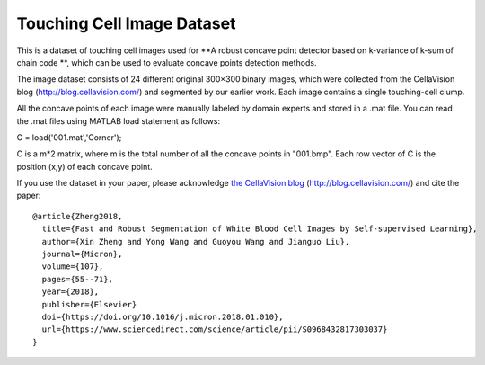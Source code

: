=============================
Touching Cell Image Dataset
=============================

This is a dataset of touching cell images used for **A robust concave point detector based on k-variance of k-sum of chain code **, which can be used to evaluate concave points detection methods. 

The image dataset consists of 24 different original 300×300 binary images, which were collected from the CellaVision blog (http://blog.cellavision.com/) and segmented by our earlier work. Each image contains a single touching-cell clump. 


.. image:: https://github.com/zxaoyou/Touching-Cell-Dataset/blob/master/example.jpg
   :alt: An example from the dataset.
   :align: center


All the concave points of each image were manually labeled by domain experts and stored in a .mat file. You can read the .mat files using MATLAB load statement as follows:

C = load('001.mat','Corner');

C is a m*2 matrix, where m is the total number of all the concave points in "001.bmp". Each row vector of C is the position (x,y) of each concave point. 



If you use the dataset in your paper, please acknowledge `the CellaVision blog <http://blog.cellavision.com/>`_ (http://blog.cellavision.com/) and cite the paper::

    @article{Zheng2018,
      title={Fast and Robust Segmentation of White Blood Cell Images by Self-supervised Learning},
      author={Xin Zheng and Yong Wang and Guoyou Wang and Jianguo Liu},
      journal={Micron},
      volume={107},
      pages={55--71},
      year={2018},
      publisher={Elsevier}
      doi={https://doi.org/10.1016/j.micron.2018.01.010},
      url={https://www.sciencedirect.com/science/article/pii/S0968432817303037}
    }
